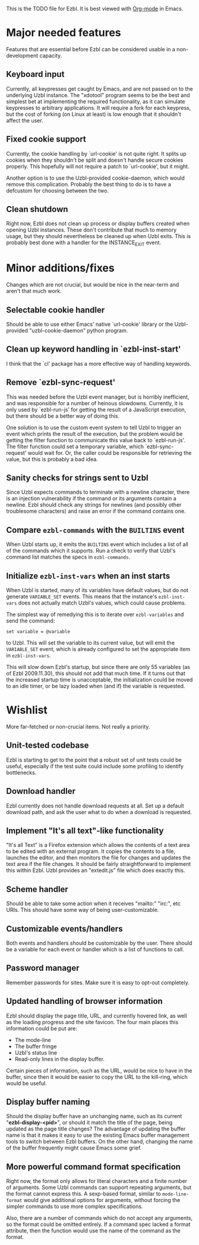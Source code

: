 This is the TODO file for Ezbl. It is best viewed with [[http://orgmode.org][Org-mode]] in Emacs.

* Major needed features

  Features that are essential before Ezbl can be considered usable in a
  non-development capacity.

** Keyboard input

   Currently, all keypresses get caught by Emacs, and are not passed on to the
   underlying Uzbl instance. The "xdotool" program seems to be the best and
   simplest bet at implementing the required functionality, as it can simulate
   keypresses to arbitrary applications. It will require a fork for each
   keypress, but the cost of forking (on Linux at least) is low enough that it
   shouldn't affect the user.

** Fixed cookie support

   Currently, the cookie handling by `url-cookie' is not quite right. It splits up
   cookies when they shouldn't be split and doesn't handle secure cookies
   properly. This hopefully will not require a patch to `url-cookie', but it
   might.

   Another option is to use the Uzbl-provided cookie-daemon, which would remove
   this complication. Probably the best thing to do is to have a defcustom for
   choosing between the two.

** Clean shutdown

   Right now, Ezbl does not clean up process or display buffers created when
   opening Uzbl instances. These don't contribute that much to memory usage, but
   they should nevertheless be cleaned up when Uzbl exits. This is probably best
   done with a handler for the INSTANCE_EXIT event.

* Minor additions/fixes

  Changes which are not crucial, but would be nice in the near-term and aren't
  that much work.

** Selectable cookie handler

   Should be able to use either Emacs' native `url-cookie' library or the
   Uzbl-provided "uzbl-cookie-daemon" python program.

** Clean up keyword handling in `ezbl-inst-start'

   I think that the `cl' package has a more effective way of handling keywords.

** Remove `ezbl-sync-request'

   This was needed before the Uzbl event manager, but is horribly inefficient,
   and was responsible for a number of heinous slowdowns. Currently, it is only
   used by `ezbl-run-js' for getting the result of a JavaScript execution, but
   there should be a better way of doing this.

   One solution is to use the custom event system to tell Uzbl to trigger an
   event which prints the result of the execution, but the problem would be
   getting the filter function to communicate this value back to
   `ezbl-run-js'. The filter function could set a temporary variable, which
   `ezbl-sync-request' would wait for. Or, the caller could be responsible for
   retrieving the value, but this is probably a bad idea.

** Sanity checks for strings sent to Uzbl

   Since Uzbl expects commands to terminate with a newline character, there is
   an injection vulnerability if the command or its arguments contain a
   newline. Ezbl should check any strings for newlines (and possibly other
   troublesome characters) and raise an error if the command contains one.

** Compare =ezbl-commands= with the =BUILTINS= event

   When Uzbl starts up, it emits the =BUILTINS= event which includes a list of
   all of the commands which it supports. Run a check to verify that Uzbl's
   command list matches the specs in =ezbl-commands=.

** Initialize =ezbl-inst-vars= when an inst starts

   When Uzbl is started, many of its variables have default values, but do not
   generate =VARIABLE_SET= events. This means that the instance's
   =ezbl-inst-vars= does not actually match Uzbl's values, which could cause
   problems.

   The simplest way of remedying this is to iterate over =ezbl-variables= and
   send the command:

     #+BEGIN_SRC
     set variable = @variable
     #+END_SRC

   to Uzbl. This will set the variable to its current value, but will emit the
   =VARIABLE_SET= event, which is already configured to set the appropriate item
   in =ezbl-inst-vars=.

   This will slow down Ezbl's startup, but since there are only 55 variables (as
   of Ezbl 2009.11.30), this should not add that much time. If it turns out that
   the increased startup time is unacceptable, the initialization could be moved
   to an idle timer, or be lazy loaded when (and if) the variable is requested.

* Wishlist

  More far-fetched or non-crucial items. Not really a priority.

** Unit-tested codebase

   Ezbl is starting to get to the point that a robust set of unit tests could be
   useful, especially if the test suite could include some profiling to identify
   bottlenecks.

** Download handler

   Ezbl currently does not handle download requests at all. Set up a default
   download path, and ask the user what to do when a download is requested.

** Implement "It's all text"-like functionality

   "It's all Text" is a Firefox extension which allows the contents of a text
   area to be edited with an external program. It copies the contents to a file,
   launches the editor, and then monitors the file for changes and updates the
   text area if the file changes. It should be fairly straightforward to
   implement this within Ezbl. Uzbl provides an "extedit.js" file which does
   exactly this.

** Scheme handler

   Should be able to take some action when it receives "mailto:" "irc:", etc
   URIs. This should have some way of being user-customizable.

** Customizable events/handlers

   Both events and handlers should be customizable by the user. There should be
   a variable for each event or handler which is a list of functions to call.

** Password manager

   Remember passwords for sites. Make sure it is easy to opt-out completely.

** Updated handling of browser information

   Ezbl should display the page title, URL, and currently hovered link, as well as the loading progress
   and the site favicon. The four main places this information could be put are:

   - The mode-line
   - The buffer fringe
   - Uzbl's status line
   - Read-only lines in the display buffer.

   Certain pieces of information, such as the URL, would be nice to have in the
   buffer, since then it would be easier to copy the URL to the kill-ring, which
   would be useful.

** Display buffer naming

   Should the display buffer have an unchanging name, such as its current
   "*ezbl-display-<pid>*", or should it match the title of the page, being
   updated as the page title changes? The advantage of updating the buffer name
   is that it makes it easy to use the existing Emacs buffer management tools to
   switch between Ezbl buffers. On the other hand, changing the name of the
   buffer frequently might cause Emacs some grief.

** More powerful command format specification

   Right now, the format only allows for literal characters and a finite number
   of arguments. Some Uzbl commands can support repeating arguments, but the
   format cannot express this. A sexp-based format, similar to
   =mode-line-format= would give additional options for arguments, without
   forcing the simpler commands to use more complex specifications.

   Also, there are a number of commands which do not accept any arguments, so
   the format could be omitted entirely. If a command spec lacked a format
   attribute, then the function would use the name of the command as the format.

